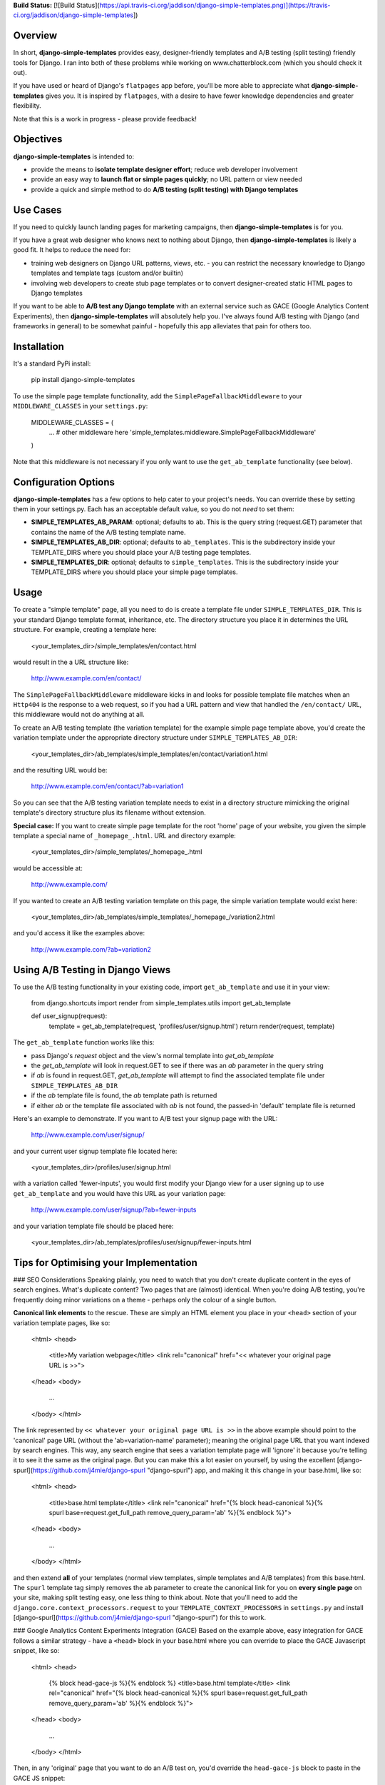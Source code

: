 **Build Status:** [![Build Status](https://api.travis-ci.org/jaddison/django-simple-templates.png)](https://travis-ci.org/jaddison/django-simple-templates])


Overview
----
In short, **django-simple-templates** provides easy, designer-friendly templates and A/B testing (split testing) friendly tools for Django.  I ran into both of these problems while working on www.chatterblock.com (which you should check it out).

If you have used or heard of Django's ``flatpages`` app before, you'll be more able to appreciate what **django-simple-templates** gives you.  It is inspired by ``flatpages``, with a desire to have fewer knowledge dependencies and greater flexibility.

Note that this is a work in progress - please provide feedback!


Objectives
----
**django-simple-templates** is intended to:

- provide the means to **isolate template designer effort**; reduce web developer involvement
- provide an easy way to **launch flat or simple pages quickly**; no URL pattern or view needed
- provide a quick and simple method to do **A/B testing (split testing) with Django templates**


Use Cases
----
If you need to quickly launch landing pages for marketing campaigns, then **django-simple-templates** is for you.

If you have a great web designer who knows next to nothing about Django, then **django-simple-templates** is likely a good fit.  It helps to reduce the need for:

- training web designers on Django URL patterns, views, etc. - you can restrict the necessary knowledge to Django templates and template tags (custom and/or builtin)
- involving web developers to create stub page templates or to convert designer-created static HTML pages to Django templates

If you want to be able to **A/B test any Django template** with an external service such as GACE (Google Analytics Content Experiments), then **django-simple-templates** will absolutely help you.  I've always found A/B testing with Django (and frameworks in general) to be somewhat painful - hopefully this app alleviates that pain for others too.


Installation
----
It's a standard PyPi install:

    pip install django-simple-templates

To use the simple page template functionality, add the ``SimplePageFallbackMiddleware`` to your ``MIDDLEWARE_CLASSES`` in your ``settings.py``:

    MIDDLEWARE_CLASSES = (
        ... # other middleware here
        'simple_templates.middleware.SimplePageFallbackMiddleware'
    )

Note that this middleware is not necessary if you only want to use the ``get_ab_template`` functionality (see below).


Configuration Options
----
**django-simple-templates** has a few options to help cater to your project's needs.  You can override these by setting them in your settings.py.  Each has an acceptable default value, so you do not *need* to set them:

- **SIMPLE_TEMPLATES_AB_PARAM**: optional; defaults to ``ab``.  This is the query string (request.GET) parameter that contains the name of the A/B testing template name.
- **SIMPLE_TEMPLATES_AB_DIR**: optional; defaults to ``ab_templates``.  This is the subdirectory inside your TEMPLATE_DIRS where you should place your A/B testing page templates.
- **SIMPLE_TEMPLATES_DIR**: optional; defaults to ``simple_templates``.  This is the subdirectory inside your TEMPLATE_DIRS where you should place your simple page templates.


Usage
----
To create a "simple template" page, all you need to do is create a template file under ``SIMPLE_TEMPLATES_DIR``.  This is your standard Django template format, inheritance, etc.  The directory structure you place it in determines the URL structure.  For example, creating a template here:

    <your_templates_dir>/simple_templates/en/contact.html

would result in the a URL structure like:

    http://www.example.com/en/contact/

The ``SimplePageFallbackMiddleware`` middleware kicks in and looks for possible template file matches when an ``Http404`` is the response to a web request, so if you had a URL pattern and view that handled the ``/en/contact/`` URL, this middleware would not do anything at all.

To create an A/B testing template (the variation template) for the example simple page template above, you'd create the variation template under the appropriate directory structure under ``SIMPLE_TEMPLATES_AB_DIR``:

    <your_templates_dir>/ab_templates/simple_templates/en/contact/variation1.html

and the resulting URL would be:

    http://www.example.com/en/contact/?ab=variation1

So you can see that the A/B testing variation template needs to exist in a directory structure mimicking the original template's directory structure plus its filename without extension.

**Special case:** If you want to create simple page template for the root 'home' page of your website, you given the simple template a special name of ``_homepage_.html``.  URL and directory example:

    <your_templates_dir>/simple_templates/_homepage_.html

would be accessible at:

    http://www.example.com/

If you wanted to create an A/B testing variation template on this page, the simple variation template would exist here:

    <your_templates_dir>/ab_templates/simple_templates/_homepage_/variation2.html

and you'd access it like the examples above:

    http://www.example.com/?ab=variation2


Using A/B Testing in Django Views
----
To use the A/B testing functionality in your existing code, import ``get_ab_template`` and use it in your view:

    from django.shortcuts import render
    from simple_templates.utils import get_ab_template

    def user_signup(request):
        template = get_ab_template(request, 'profiles/user/signup.html')
        return render(request, template)

The ``get_ab_template`` function works like this:

- pass Django's `request` object and the view's normal template into `get_ab_template`
- the `get_ab_template` will look in request.GET to see if there was an `ab` parameter in the query string
- if `ab` is found in request.GET, `get_ab_template` will attempt to find the associated template file under ``SIMPLE_TEMPLATES_AB_DIR``
- if the `ab` template file is found, the `ab` template path is returned
- if either `ab` or the template file associated with `ab` is not found, the passed-in 'default' template file is returned

Here's an example to demonstrate.  If you want to A/B test your signup page with the URL:

    http://www.example.com/user/signup/

and your current user signup template file located here:

    <your_templates_dir>/profiles/user/signup.html

with a variation called 'fewer-inputs', you would first modify your Django view for a user signing up to use ``get_ab_template`` and you would have this URL as your variation page:

    http://www.example.com/user/signup/?ab=fewer-inputs

and your variation template file should be placed here:

    <your_templates_dir>/ab_templates/profiles/user/signup/fewer-inputs.html


Tips for Optimising your Implementation
----

### SEO Considerations
Speaking plainly, you need to watch that you don't create duplicate content in the eyes of search engines. What's duplicate content? Two pages that are (almost) identical.  When you're doing A/B testing, you're frequently doing minor variations on a theme - perhaps only the colour of a single button.

**Canonical link elements** to the rescue. These are simply an HTML element you place in your ``<head>`` section of your variation template pages, like so:

    <html>
    <head>
        <title>My variation webpage</title>
        <link rel="canonical" href="<< whatever your original page URL is >>">
    </head>
    <body>
        ...
    </body>
    </html>

The link represented by ``<< whatever your original page URL is >>`` in the above example should point to the 'canonical' page URL (without the 'ab=variation-name' parameter); meaning the original page URL that you want indexed by search engines.  This way, any search engine that sees a variation template page will 'ignore' it because you're telling it to see it the same as the original page.  But you can make this a lot easier on yourself, by using the excellent [django-spurl](https://github.com/j4mie/django-spurl "django-spurl")  app, and making it this change in your base.html, like so:

    <html>
    <head>
        <title>base.html template</title>
        <link rel="canonical" href="{% block head-canonical %}{% spurl base=request.get_full_path remove_query_param='ab' %}{% endblock %}">
    </head>
    <body>
        ...
    </body>
    </html>

and then extend **all** of your templates (normal view templates, simple templates and A/B templates) from this base.html.  The ``spurl`` template tag simply removes the ``ab`` parameter to create the canonical link for you on **every single page** on your site, making split testing easy, one less thing to think about. Note that you'll need to add the ``django.core.context_processors.request`` to your ``TEMPLATE_CONTEXT_PROCESSORS`` in ``settings.py`` and install [django-spurl](https://github.com/j4mie/django-spurl "django-spurl") for this to work.

### Google Analytics Content Experiments Integration (GACE)
Based on the example above, easy integration for GACE follows a similar strategy - have a ``<head>`` block in your base.html where you can override to place the GACE Javascript snippet, like so:

    <html>
    <head>
        {% block head-gace-js %}{% endblock %}
        <title>base.html template</title>
        <link rel="canonical" href="{% block head-canonical %}{% spurl base=request.get_full_path remove_query_param='ab' %}{% endblock %}">
    </head>
    <body>
        ...
    </body>
    </html>

Then, in any 'original' page that you want to do an A/B test on, you'd override the ``head-gace-js`` block to paste in the GACE JS snippet:

    {% extends 'base.html' %}

    {# You would only do this in the original template, not the variation templates! See GACE help for more details. #}
    {% block head-gace-js %}
    ... GACE JS code snippet here
    {% endblock %}

    ... original page's block overrides for content, etc.

I've done a limited amount of testing on the GACE integration, so please report your results!


Running Unit Tests
----
To run the **django-simple-templates** tests, follow these steps:

- clone the **django-simple-templates** repository
- change directory into the repository
- initialize a 'virtualenv': ``virtualenv --distribute .``
- activate the virtualenv: ``source bin/activate``
- install the dependencies for testing **django-simple-templates**: ``pip install -r test_project/test-requirements.txt``
- run the tests: ``python test_project/manage.py test simple_templates``

Tests have been run under:
- Python 2.7.3 and Django 1.4.3
- (please report other results)


Compatibility
----
**django-simple-templates** been used in the following version configurations:

- Python 2.6, 2.7
- Django 1.4, 1.5, 1.6, 1.7, 1.9

It should work with prior versions; please report your usage and submit pull requests as necessary.


Source
----
The latest source code can always be found here: http://github.com/jaddison/django-simple-templates/


Credits
----
django-simple-templates is maintained by James Addison, code@scottisheyes.com.


License
----
django-simple-templates is Copyright (c) 2013, James Addison. It is free software, and may be redistributed under the terms specified in the LICENSE file.


Questions, Comments, Concerns:
----
Feel free to open an issue here: http://github.com/jaddison/django-simple-templates/issues/ - or better yet, submit a pull request with fixes and improvements.


